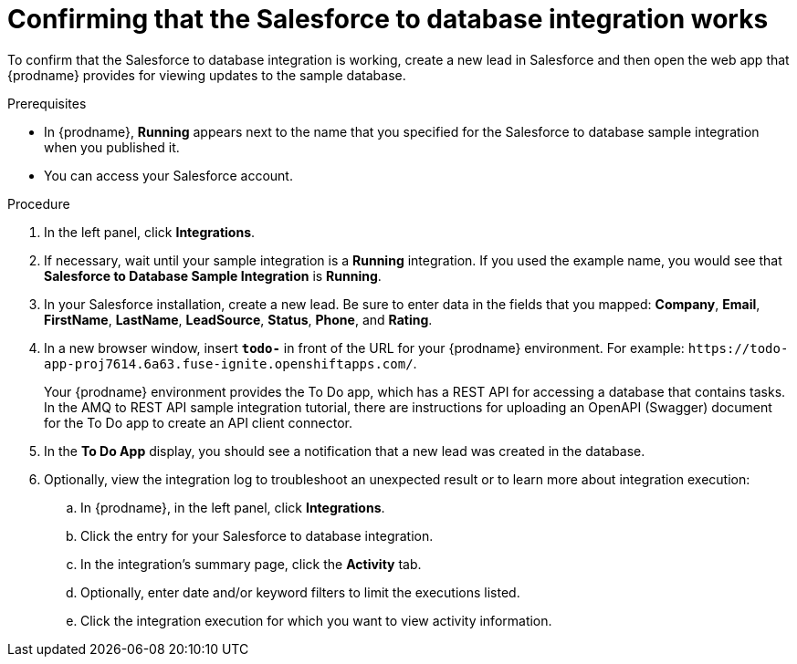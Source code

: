 // Module included in the following assemblies:
// as_sf2db-intro.adoc

[id='sf2db-confirm-working_{context}']
= Confirming that the Salesforce to database integration works

To confirm that the Salesforce to database integration is working, 
create a new lead in Salesforce and then open the web app that 
{prodname} provides for viewing updates to the sample database. 

.Prerequisites

* In {prodname}, *Running* appears next to the name that you specified
for the Salesforce to database sample integration when you published it.
* You can access your Salesforce account. 

.Procedure

. In the left panel, click *Integrations*.
. If necessary, wait until your sample integration is a *Running* integration.
 If you used the example name, you would see that 
*Salesforce to Database Sample Integration* is *Running*.

. In your Salesforce installation, create a new lead. Be
sure to enter data
in the fields that you mapped: *Company*, *Email*, *FirstName*,
*LastName*, *LeadSource*, *Status*, *Phone*, and *Rating*.
. In a new browser window, insert `*todo-*` in front of the URL
for your {prodname} environment. For example: 
`\https://todo-app-proj7614.6a63.fuse-ignite.openshiftapps.com/`.
+
Your {prodname} environment provides the To Do app, which has a 
REST API for accessing a database that contains tasks. In the AMQ to REST 
API sample integration tutorial, there are instructions for uploading an
OpenAPI (Swagger) document for the To Do app to create an API client connector. 

. In the *To Do App* display, you should see a notification that a new 
lead was created in the database. 


. Optionally, view the integration log to troubleshoot an
unexpected result or to learn more about integration execution: 

.. In {prodname}, in the left panel, click *Integrations*.
.. Click the entry for your Salesforce to database integration.
.. In the integration's summary page, click the *Activity* tab.
.. Optionally, enter date and/or keyword filters to limit the executions
listed.
.. Click the integration execution for which you want to view activity information.
